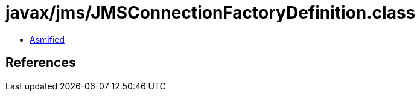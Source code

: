 = javax/jms/JMSConnectionFactoryDefinition.class

 - link:JMSConnectionFactoryDefinition-asmified.java[Asmified]

== References

